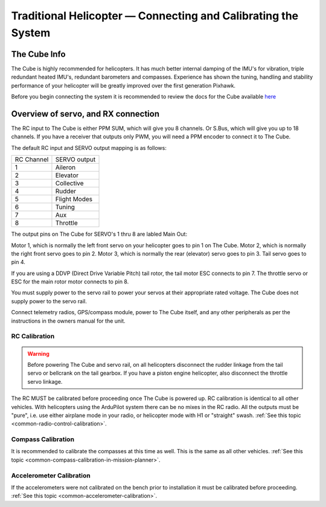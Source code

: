 .. _traditional-helicopter-connecting-apm:

==============================================================
Traditional Helicopter — Connecting and Calibrating the System
==============================================================

The Cube Info
=============

.. image:: ../images/PH21_3.jpg
    :target: ../_images/PH21_3.jpg

The Cube is highly recommended for helicopters. It has much better internal damping of
the IMU's for vibration, triple redundant heated IMU's, redundant barometers and
compasses. Experience has shown the tuning, handling and stability performance
of your helicopter will be greatly improved over the first generation Pixhawk.

Before you begin connecting the system it is recommended to review the docs for
the Cube available `here  <http://www.proficnc.com/index.php?controller=attachment&id_attachment=8>`_

Overview of servo, and RX connection
====================================

The RC input to The Cube is either PPM SUM, which will give you 8 channels.
Or S.Bus, which will give you up to 18 channels. If you have a receiver that
outputs only PWM, you will need a PPM encoder to connect it to The Cube.

The default RC input and SERVO output mapping is as follows:

+--------------+-------------+
| RC Channel   | SERVO output|
+--------------+-------------+
| 1            | Aileron     |
+--------------+-------------+
| 2            | Elevator    |
+--------------+-------------+
| 3            | Collective  |
+--------------+-------------+
| 4            | Rudder      |
+--------------+-------------+
| 5            | Flight Modes|
+--------------+-------------+
| 6            | Tuning      |
+--------------+-------------+
| 7            | Aux         |
+--------------+-------------+
| 8            | Throttle    |
+--------------+-------------+

The output pins on The Cube for SERVO's 1 thru 8 are labled Main Out:

.. image:: ../images/PH21_2.jpg
    :target: ../_images/PH21_2.jpg

Motor 1, which is normally the left front servo on your helicopter goes to pin 1
on The Cube. Motor 2, which is normally the right front servo goes to pin 2.
Motor 3, which is normally the rear (elevator) servo goes to pin 3. Tail servo
goes to pin 4.

If you are using a DDVP (Direct Drive Variable Pitch) tail rotor, the tail motor
ESC connects to pin 7. The throttle servo or ESC for the main rotor motor
connects to pin 8.

You must supply power to the servo rail to power your servos at their appropriate
rated voltage. The Cube does not supply power to the servo rail.

Connect telemetry radios, GPS/compass module, power to The Cube itself, and
any other peripherals as per the instructions in the owners manual for the unit.

RC Calibration
--------------

.. warning::

   Before powering The Cube and servo rail, on all helicopters disconnect the
   rudder linkage from the tail servo or bellcrank on the tail gearbox. If you have
   a piston engine helicopter, also disconnect the throttle servo linkage.

The RC MUST be calibrated before proceeding once The Cube is powered up. RC
calibration is identical to all other vehicles. With helicopters using the
ArduPilot system there can be no mixes in the RC radio. All the outputs must be
"pure", i.e. use either airplane mode in your radio, or helicopter mode with H1
or "straight" swash.
:ref:`See this topic <common-radio-control-calibration>`.

Compass Calibration
-------------------

It is recommended to calibrate the compasses at this time as well. This is the
same as all other vehicles.
:ref:`See this topic <common-compass-calibration-in-mission-planner>`.

Accelerometer Calibration
-------------------------
If the accelerometers were not calibrated on the bench prior to installation it
must be calibrated before proceeding.
:ref:`See this topic <common-accelerometer-calibration>`.

